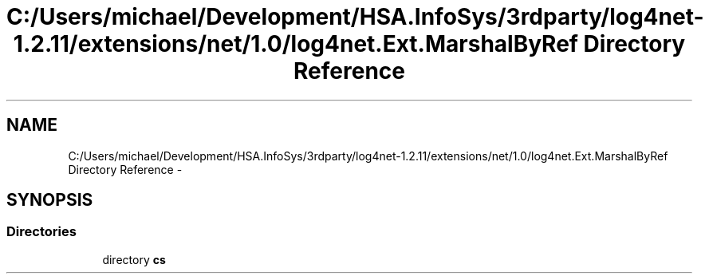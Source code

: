 .TH "C:/Users/michael/Development/HSA.InfoSys/3rdparty/log4net-1.2.11/extensions/net/1.0/log4net.Ext.MarshalByRef Directory Reference" 3 "Fri Jul 5 2013" "Version 1.0" "HSA.InfoSys" \" -*- nroff -*-
.ad l
.nh
.SH NAME
C:/Users/michael/Development/HSA.InfoSys/3rdparty/log4net-1.2.11/extensions/net/1.0/log4net.Ext.MarshalByRef Directory Reference \- 
.SH SYNOPSIS
.br
.PP
.SS "Directories"

.in +1c
.ti -1c
.RI "directory \fBcs\fP"
.br
.in -1c

